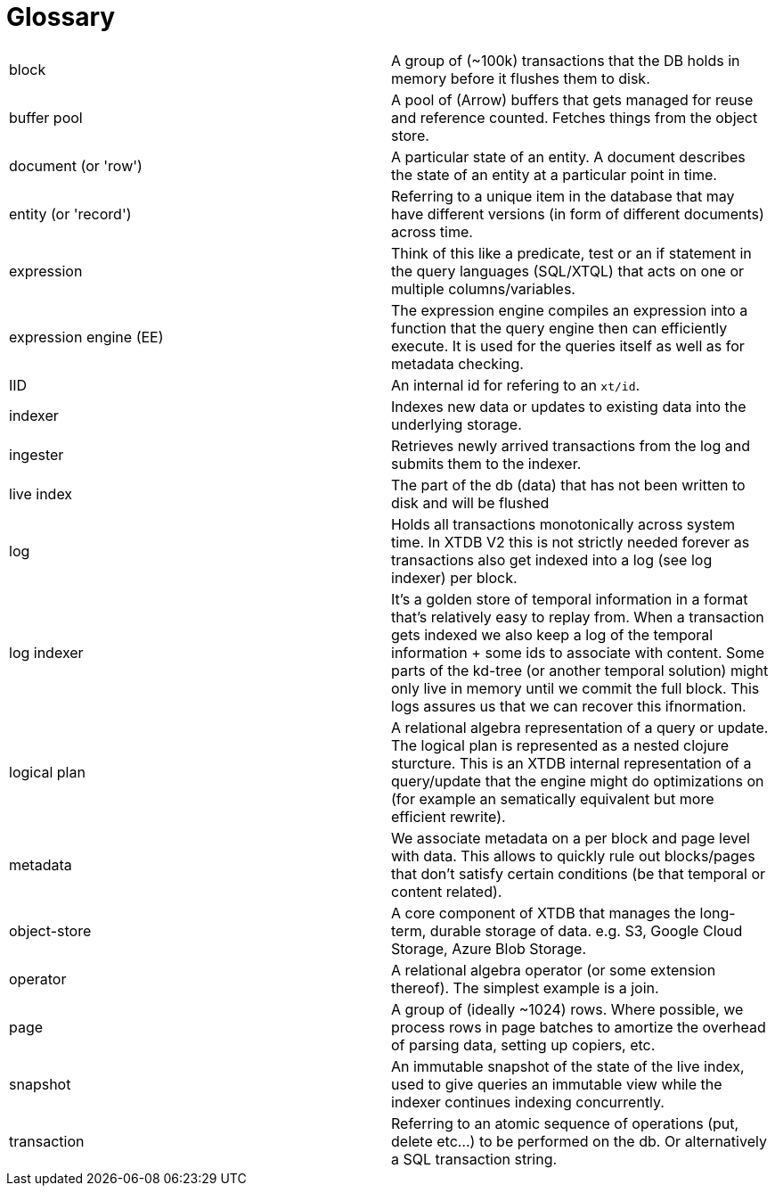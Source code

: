= Glossary

|===
| block                  | A group of (~100k) transactions that the DB holds in memory before it flushes them to disk.
| buffer pool            | A pool of (Arrow) buffers that gets managed for reuse and reference counted. Fetches things from the object store.
| document (or 'row')    | A particular state of an entity. A document describes the state of an entity at a particular point in time.
| entity (or 'record')   | Referring to a unique item in the database that may have different versions (in form of different documents) across time.
| expression             | Think of this like a predicate, test or an if statement in the query languages (SQL/XTQL) that acts on one or multiple columns/variables.
| expression engine (EE) | The expression engine compiles an expression into a function that the query engine then can efficiently execute. It is used for the queries itself as well as for metadata checking.
| IID                    | An internal id for refering to an `xt/id`.
| indexer                | Indexes new data or updates to existing data into the underlying storage.
| ingester               | Retrieves newly arrived transactions from the log and submits them to the indexer.
| live index             | The part of the db (data) that has not been written to disk and will be flushed
| log                    | Holds all transactions monotonically across system time. In XTDB V2 this is not strictly needed forever as transactions also get indexed into a log (see log indexer) per block.
| log indexer            | It's a golden store of temporal information in a format that's relatively easy to replay from. When a transaction gets indexed we also keep a log of the temporal information + some ids to associate with content. Some parts of the kd-tree (or another temporal solution) might only live in memory until we commit the full block. This logs assures us that we can recover this ifnormation.
| logical plan           | A relational algebra representation of a query or update. The logical plan is represented as a nested clojure sturcture. This is an XTDB internal representation of a query/update that the engine might do optimizations on (for example an sematically equivalent but more efficient rewrite).
| metadata               | We associate metadata on a per block and page level with data. This allows to quickly rule out blocks/pages that don't satisfy certain conditions (be that temporal or content related).
| object-store           | A core component of XTDB that manages the long-term, durable storage of data. e.g. S3, Google Cloud Storage, Azure Blob Storage.
| operator               | A relational algebra operator (or some extension thereof). The simplest example is a join.
| page                   | A group of (ideally ~1024) rows. Where possible, we process rows in page batches to amortize the overhead of parsing data, setting up copiers, etc.
| snapshot               | An immutable snapshot of the state of the live index, used to give queries an immutable view while the indexer continues indexing concurrently.
| transaction            | Referring to an atomic sequence of operations (put, delete etc...) to be performed on the db. Or alternatively a SQL transaction string.
|===
